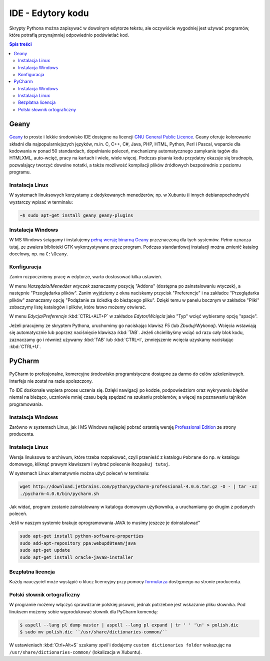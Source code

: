 IDE - Edytory kodu
##################

Skrypty Pythona można zapisywać w dowolnym edytorze tekstu, ale oczywiście
wygodniej jest używać programów, które potrafią przynajmniej odpowiednio
podświetlać kod.


.. contents:: Spis treści
    :backlinks: none

.. _geany-python:

Geany
=====================

.. figure:: img/geany_windows01.jpg

`Geany <http://www.geany.org>`_ to proste i lekkie środowisko IDE dostępne na licencji
`GNU General Public Licence <http://pl.wikipedia.org/wiki/GNU_General_Public_License>`_.
Geany oferuje kolorowanie składni dla najpopularniejszych języków,
m.in. C, C++, C#, Java, PHP, HTML, Python, Perl i Pascal,
wsparcie dla kodowania w ponad 50 standardach, dopełnianie poleceń, mechanizmy automatycznego zamykanie tagów dla HTML\XML,
auto-wcięć, pracy na kartach i wiele, wiele więcej. Podczas pisania kodu przydatny okazuje się brudnopis,
pozwalający tworzyć dowolne notatki, a także możliwość kompilacji plików źródłowych
bezpośrednio z poziomu programu.

Instalacja Linux
----------------

W systemach linuksowych korzystamy z dedykowanych menedżerów, np. w Xubuntu
(i innych debianopochodnych) wystarczy wpisać w terminalu:

.. code-block:: bash

    ~$ sudo apt-get install geany geany-plugins

Instalacja Windows
------------------

W MS Windows ściągamy i instalujemy `pełną wersję binarną Geany <http://www.geany.org/Download/Releases>`_
przeznaczoną dla tych systemów. *Pełna* oznacza tutaj, ze zwaiera biblioteki
GTK wykorzystywane przez program. Podczas standardowej instalacji można
zmienić katalog docelowy, np. na ``C:\Geany``.

Konfiguracja
------------

Zanim rozpoczniemy pracę w edytorze, warto dostosować kilka ustawień.

W menu `Narzędzia/Menedżer wtyczek` zaznaczamy pozycję "Addons" (dostępna
po zainstalowaniu wtyczek), a następnie "Przeglądarka plików".
Zanim wyjdziemy z okna naciskamy przycisk "Preferencje" i na zakładce
"Przeglądarka plików" zaznaczamy opcję "Podążanie za ścieżką do bieżącego pliku".
Dzięki temu w panelu bocznym w zakładce "Pliki" zobaczymy listę katalogów i plików,
które łatwo możemy otwierać.

W menu `Edycja/Preferencje` :kbd:`CTRL+ALT+P` w zakładce `Edytor/Wcięcia` jako
"Typ" wcięć wybieramy opcję "spacje".

Jeżeli pracujemy ze skryptem Pythona, uruchomimy go naciskając klawisz F5
(lub `Zbuduj/Wykonaj`). Wcięcia wstawiają się automatycznie lub poprzez
naciśnięcie klawisza :kbd:`TAB`. Jeżeli chcielibyśmy wciąć od razu cały blok kodu,
zaznaczamy go i również używamy :kbd:`TAB` lub :kbd:`CTRL+I`, zmniejszenie wcięcia uzyskamy
naciskając :kbd:`CTRL+U`.


.. _pycharm-python:

PyCharm
=======

.. figure:: img/pyCharm4.png


PyCharm to profesjonalne, komercyjne środowisko programistyczne dostępne
za darmo do celów szkoleniowych. Interfejs nie został na razie spolszczony.

To IDE doskonale wspiera proces uczenia się. Dzięki nawigacji po kodzie,
podpowiedziom oraz wykrywaniu błędów niemal na bieżąco, uczniowie mniej
czasu będą spędzać na szukaniu problemów, a więcej na poznawaniu tajników
programowania.

Instalacja Windows
------------------

Zarówno w systemach Linux, jak i MS Windows najlepiej pobrać
ostatnią wersję `Professional Edition <http://www.jetbrains.com/pycharm/download/>`_
ze strony producenta.

Instalacja Linux
----------------

Wersja linuksowa to archiwum, które trzeba rozpakować,
czyli przenieść z katalogu ``Pobrane`` do np. w katalogu domowego, kliknąć
prawym klawiszem i wybrać polecenie ``Rozpakuj tutaj``.

W systemach Linux alternatywnie można użyć poleceń w terminalu:

.. code-block:: bash

    wget http://download.jetbrains.com/python/pycharm-professional-4.0.6.tar.gz -O - | tar -xz
    ./pycharm-4.0.6/bin/pycharm.sh

Jak widać, program zostanie zainstalowany w katalogu domowym użytkownika,
a uruchamiamy go drugim z podanych poleceń.

Jeśli w naszym systemie brakuje oprogramowania JAVA to musimy jeszcze je doinstalować"

.. code-block:: bash

    sudo apt-get install python-software-properties
    sudo add-apt-repository ppa:webupd8team/java
    sudo apt-get update
    sudo apt-get install oracle-java8-installer


Bezpłatna licencja
------------------

Każdy nauczyciel może wystąpić o klucz licencyjny przy pomocy `formularza
<http://www.jetbrains.com/eforms/classroomRequest.action?licenseRequest=PCP04LS#>`_
dostępnego na stronie producenta.

Polski słownik ortograficzny
----------------------------

W programie możemy włączyć sprawdzanie polskiej pisowni, jednak potrzebne
jest wskazanie pliku słownika. Pod linuksem możemy sobie wyprodukować słownik dla PyCharm komendą:

.. code-block:: bash

    $ aspell --lang pl dump master | aspell --lang pl expand | tr ' ' '\n' > polish.dic
    $ sudo mv polish.dic ``/usr/share/dictionaries-common/``

W ustawieniach :kbd:`Ctrl+Alt+S` szukamy `spell` i dodajemy
``custom dictionaries folder`` wskazując na ``/usr/share/dictionaries-common/``
(lokalizacja w Xubuntu).
